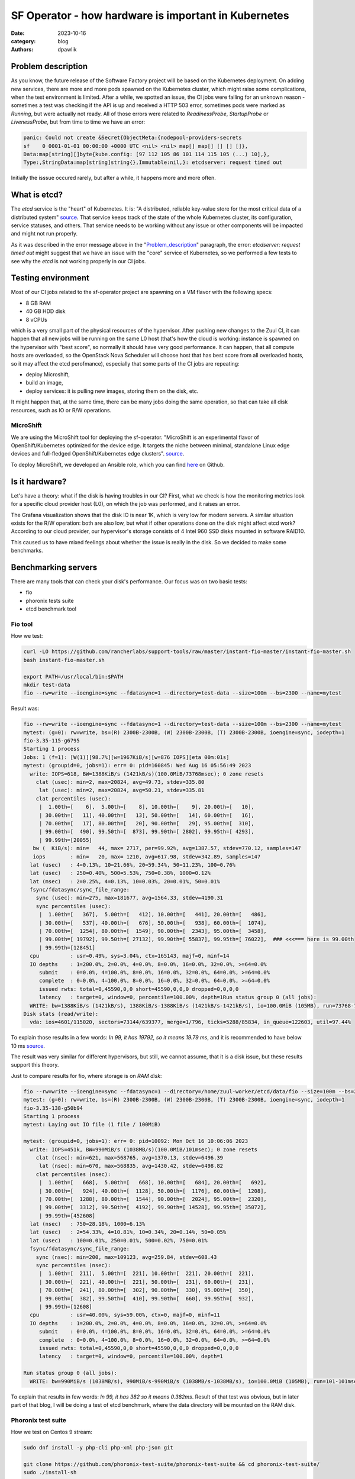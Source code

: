 SF Operator - how hardware is important in Kubernetes
#####################################################

:date: 2023-10-16
:category: blog
:authors: dpawlik

.. _Problem_description:

Problem description
===================

As you know, the future release of the Software Factory project will be based on the
Kubernetes deployment. On adding new services, there are more and more pods
spawned on the Kubernetes cluster, which might raise some complications, when
the test environment is limited.
After a while, we spotted an issue, the CI jobs were failing for an unknown
reason - sometimes a test was checking if the API is up and received a HTTP 503 error,
sometimes pods were marked as `Running`, but were actually not ready. All of those
errors were related to `ReadinessProbe`, `StartupProbe` or `LivenessProbe`,
but from time to time we have an error:

.. code-block:: shell

   panic: Could not create &Secret{ObjectMeta:{nodepool-providers-secrets
   sf    0 0001-01-01 00:00:00 +0000 UTC <nil> <nil> map[] map[] [] [] []},
   Data:map[string][]byte{kube.config: [97 112 105 86 101 114 115 105 (...) 10],},
   Type:,StringData:map[string]string{},Immutable:nil,}: etcdserver: request timed out

Initially the isssue occured rarely, but after a while, it happens more and more
often.

What is etcd?
=============

The `etcd` service is the "heart" of Kubernetes. It is: "A distributed,
reliable key-value store for the most critical data of a distributed system" `source <https://etcd.io/>`__.
That service keeps track of the state of the whole Kubernetes cluster, its configuration,
service statuses, and others. That service needs to be working without any
issue or other components will be impacted and might not run properly.

As it was described in the error message above in the "Problem_description_" paragraph,
the error: `etcdserver: request timed out` might suggest that we have an issue
with the "core" service of Kubernetes, so we performed a few tests to see why the
`etcd` is not working properly in our CI jobs.

Testing environment
===================

Most of our CI jobs related to the sf-operator project are spawning on a VM
flavor with the following specs:

* 8 GB RAM
* 40 GB HDD disk
* 8 vCPUs

which is a very small part of the physical resources of the hypervisor.
After pushing new changes to the Zuul CI, it can happen that all new jobs will
be running on the same L0 host (that's how the cloud is working: instance
is spawned on the hypervisor with "best score", so normally it should have
very good performance. It can happen, that all compute hosts are overloaded,
so the OpenStack Nova Scheduler will choose host that has best score from
all overloaded hosts, so it may affect the etcd perofmance), especially that
some parts of the CI jobs are repeating:

* deploy Microshift,
* build an image,
* deploy services: it is pulling new images, storing them on the disk, etc.

It might happen that, at the same time, there can be many jobs doing the same operation, so
that can take all disk resources, such as IO or R/W operations.

MicroShift
----------

We are using the MicroShift tool for deploying the sf-operator. "MicroShift
is an experimental flavor of OpenShift/Kubernetes optimized for the device edge.
It targets the niche between minimal, standalone Linux edge devices and
full-fledged OpenShift/Kubernetes edge clusters". `source <https://next.redhat.com/project/microshift/>`__.

To deploy MicroShift, we developed an Ansible role, which you can find
`here <https://github.com/openstack-k8s-operators/ansible-microshift-role>`__ on Github.

Is it hardware?
===============

Let's have a theory: what if the disk is having troubles in our CI?
First, what we check is how the monitoring metrics look for a specific cloud
provider host (L0), on which the job was performed, and it raises an error.

.. image:: images/etcd/grafana.jpg
   :alt: diskUsage

The Grafana visualization shows that the disk IO is near 1K, which is very
low for modern servers. A similar situation exists for the R/W operation: both are
also low, but what if other operations done on the disk might affect etcd work?
According to our cloud provider, our hypervisor's storage consists
of 4 Intel 960 SSD disks mounted in software RAID10.

This caused us to have mixed feelings about whether the issue is really in the disk.
So we decided to make some benchmarks.

Benchmarking servers
====================

There are many tools that can check your disk's performance. Our focus was on
two basic tests:

* fio
* phoronix tests suite
* etcd benchmark tool

Fio tool
--------

How we test:

.. code-block:: shell

   curl -LO https://github.com/rancherlabs/support-tools/raw/master/instant-fio-master/instant-fio-master.sh
   bash instant-fio-master.sh

   export PATH=/usr/local/bin:$PATH
   mkdir test-data
   fio --rw=write --ioengine=sync --fdatasync=1 --directory=test-data --size=100m --bs=2300 --name=mytest

Result was:

.. code-block:: shell

   fio --rw=write --ioengine=sync --fdatasync=1 --directory=test-data --size=100m --bs=2300 --name=mytest
   mytest: (g=0): rw=write, bs=(R) 2300B-2300B, (W) 2300B-2300B, (T) 2300B-2300B, ioengine=sync, iodepth=1
   fio-3.35-115-g6795
   Starting 1 process
   Jobs: 1 (f=1): [W(1)][98.7%][w=1967KiB/s][w=876 IOPS][eta 00m:01s]
   mytest: (groupid=0, jobs=1): err= 0: pid=160845: Wed Aug 16 05:56:49 2023
     write: IOPS=618, BW=1388KiB/s (1421kB/s)(100.0MiB/73768msec); 0 zone resets
       clat (usec): min=2, max=20824, avg=49.73, stdev=335.80
        lat (usec): min=2, max=20824, avg=50.21, stdev=335.81
       clat percentiles (usec):
        |  1.00th=[    6],  5.00th=[    8], 10.00th=[    9], 20.00th=[   10],
        | 30.00th=[   11], 40.00th=[   13], 50.00th=[   14], 60.00th=[   16],
        | 70.00th=[   17], 80.00th=[   20], 90.00th=[   29], 95.00th=[  310],
        | 99.00th=[  490], 99.50th=[  873], 99.90th=[ 2802], 99.95th=[ 4293],
        | 99.99th=[20055]
      bw (  KiB/s): min=   44, max= 2717, per=99.92%, avg=1387.57, stdev=770.12, samples=147
      iops        : min=   20, max= 1210, avg=617.98, stdev=342.89, samples=147
     lat (usec)   : 4=0.13%, 10=21.66%, 20=59.34%, 50=11.23%, 100=0.76%
     lat (usec)   : 250=0.40%, 500=5.53%, 750=0.38%, 1000=0.12%
     lat (msec)   : 2=0.25%, 4=0.13%, 10=0.03%, 20=0.01%, 50=0.01%
     fsync/fdatasync/sync_file_range:
       sync (usec): min=275, max=181677, avg=1564.33, stdev=4190.31
       sync percentiles (usec):
        |  1.00th=[   367],  5.00th=[   412], 10.00th=[   441], 20.00th=[   486],
        | 30.00th=[   537], 40.00th=[   676], 50.00th=[   938], 60.00th=[  1074],
        | 70.00th=[  1254], 80.00th=[  1549], 90.00th=[  2343], 95.00th=[  3458],
        | 99.00th=[ 19792], 99.50th=[ 27132], 99.90th=[ 55837], 99.95th=[ 76022],  ### <<<=== here is 99.00th
        | 99.99th=[128451]
     cpu          : usr=0.49%, sys=3.04%, ctx=165143, majf=0, minf=14
     IO depths    : 1=200.0%, 2=0.0%, 4=0.0%, 8=0.0%, 16=0.0%, 32=0.0%, >=64=0.0%
        submit    : 0=0.0%, 4=100.0%, 8=0.0%, 16=0.0%, 32=0.0%, 64=0.0%, >=64=0.0%
        complete  : 0=0.0%, 4=100.0%, 8=0.0%, 16=0.0%, 32=0.0%, 64=0.0%, >=64=0.0%
        issued rwts: total=0,45590,0,0 short=45590,0,0,0 dropped=0,0,0,0
        latency   : target=0, window=0, percentile=100.00%, depth=1Run status group 0 (all jobs):
     WRITE: bw=1388KiB/s (1421kB/s), 1388KiB/s-1388KiB/s (1421kB/s-1421kB/s), io=100.0MiB (105MB), run=73768-73768msec
   Disk stats (read/write):
     vda: ios=4601/115020, sectors=73144/639377, merge=1/796, ticks=5288/85834, in_queue=122603, util=97.44%

To explain those results in a few words: `In 99, it has 19792, so it means 19.79 ms`,
and it is recommended to have below 10 ms `source <https://etcd.io/docs/v3.5/op-guide/hardware/#disks>`__.

The result was very similar for different hypervisors, but still, we cannot assume,
that it is a disk issue, but these results support this theory.

Just to compare results for fio, where storage is on *RAM disk*:

.. code-block:: shell

   fio --rw=write --ioengine=sync --fdatasync=1 --directory=/home/zuul-worker/etcd/data/fio --size=100m --bs=2300 --name=mytest
   mytest: (g=0): rw=write, bs=(R) 2300B-2300B, (W) 2300B-2300B, (T) 2300B-2300B, ioengine=sync, iodepth=1
   fio-3.35-138-g50b94
   Starting 1 process
   mytest: Laying out IO file (1 file / 100MiB)

   mytest: (groupid=0, jobs=1): err= 0: pid=10092: Mon Oct 16 10:06:06 2023
     write: IOPS=451k, BW=990MiB/s (1038MB/s)(100.0MiB/101msec); 0 zone resets
       clat (nsec): min=621, max=568765, avg=1370.13, stdev=6496.39
        lat (nsec): min=670, max=568835, avg=1430.42, stdev=6498.82
       clat percentiles (nsec):
        |  1.00th=[   668],  5.00th=[   668], 10.00th=[   684], 20.00th=[   692],
        | 30.00th=[   924], 40.00th=[  1128], 50.00th=[  1176], 60.00th=[  1208],
        | 70.00th=[  1288], 80.00th=[  1544], 90.00th=[  2024], 95.00th=[  2320],
        | 99.00th=[  3312], 99.50th=[  4192], 99.90th=[ 14528], 99.95th=[ 35072],
        | 99.99th=[452608]
     lat (nsec)   : 750=28.18%, 1000=6.13%
     lat (usec)   : 2=54.33%, 4=10.81%, 10=0.34%, 20=0.14%, 50=0.05%
     lat (usec)   : 100=0.01%, 250=0.01%, 500=0.02%, 750=0.01%
     fsync/fdatasync/sync_file_range:
       sync (nsec): min=200, max=109123, avg=259.84, stdev=608.43
       sync percentiles (nsec):
        |  1.00th=[  211],  5.00th=[  221], 10.00th=[  221], 20.00th=[  221],
        | 30.00th=[  221], 40.00th=[  221], 50.00th=[  231], 60.00th=[  231],
        | 70.00th=[  241], 80.00th=[  302], 90.00th=[  330], 95.00th=[  350],
        | 99.00th=[  382], 99.50th=[  410], 99.90th=[  660], 99.95th=[  932],
        | 99.99th=[12608]
     cpu          : usr=40.00%, sys=59.00%, ctx=0, majf=0, minf=11
     IO depths    : 1=200.0%, 2=0.0%, 4=0.0%, 8=0.0%, 16=0.0%, 32=0.0%, >=64=0.0%
        submit    : 0=0.0%, 4=100.0%, 8=0.0%, 16=0.0%, 32=0.0%, 64=0.0%, >=64=0.0%
        complete  : 0=0.0%, 4=100.0%, 8=0.0%, 16=0.0%, 32=0.0%, 64=0.0%, >=64=0.0%
        issued rwts: total=0,45590,0,0 short=45590,0,0,0 dropped=0,0,0,0
        latency   : target=0, window=0, percentile=100.00%, depth=1

   Run status group 0 (all jobs):
     WRITE: bw=990MiB/s (1038MB/s), 990MiB/s-990MiB/s (1038MB/s-1038MB/s), io=100.0MiB (105MB), run=101-101msec

To explain that results in few words: `In 99, it has 382 so it means 0.382ms`.
Result of that test was obvious, but in later part of that blog, I will be
doing a test of etcd benchmark, where the data directory will be mounted
on the RAM disk.

Phoronix test suite
-------------------

How we test on Centos 9 stream:

.. code-block:: shell

   sudo dnf install -y php-cli php-xml php-json git

   git clone https://github.com/phoronix-test-suite/phoronix-test-suite && cd phoronix-test-suite/
   sudo ./install-sh

   sudo phoronix-test-suite run pts/etcd

We will not go into details here, but the results showed operational values
that were much below expected values and didn't match minimal requirements
for the etcd service.
Whole results you can find `here <https://openbenchmarking.org/result/2308286-NE-ALL32952239>`__.

Etcd benchmark tool
-------------------

The same benchmark is done in the Phoronix test suite, but the below playbook will just
run single tests, and it might be helpful for those who don't want to use
many scenarios, as the Phoronix test suite does.

To visualize the difference between etcd on RAM disk and on the SSD disk,
I will run the etcd `benchmark <https://etcd.io/docs/v3.5/op-guide/performance/>`__ tool,
by using the simple Ansible playbook:

* benchmark.yaml file

.. code-block:: yaml

   - name: Benchmark etcd
     hosts: somehost.dev
     vars:
       etcd_ramdisk: true
       ramdisk_size: 4096m
       ramdisk_path: "~{{ ansible_user | default(ansible_user_id) }}/etcd/data"
       etcd_version: 3.4.27
     tasks:
       - name: Install required packages
         become: true
         ansible.builtin.package:
           name: golang

       ### RAMDISK
       - name: Configure RAMDISK for etcd
         when: etcd_ramdisk
         block:
           - name: Create directory for etcd
             become: true
             ansible.builtin.file:
               path: "{{ ramdisk_path }}"
               state: directory
               mode: 0700
               owner: "{{ ansible_user | default(ansible_user_id) }}"
               group: "{{ ansible_user | default(ansible_user_id) }}"

           - name: Mount ramdisk
             become: true
             ansible.posix.mount:
               src: tmpfs
               name: "{{ ramdisk_path }}"
               fstype: tmpfs
               state: mounted
               opts: "defaults,size={{ ramdisk_size }}"

           - name: Set proper permissions after mount
             become: true
             ansible.builtin.file:
               path: "{{ ramdisk_path }}"
               state: directory
               mode: 0700
               owner: "{{ ansible_user | default(ansible_user_id) }}"
               group: "{{ ansible_user | default(ansible_user_id) }}"

           - name: Set proper SELinux context
             become: true
             ansible.builtin.command: restorecon -F {{ ramdisk_path }}

       - name: Create directory for etcd
         ansible.builtin.file:
           path: ~/etcd
           state: directory

       - name: Download etcd
         ansible.builtin.get_url:
           url: https://github.com/etcd-io/etcd/releases/download/v{{ etcd_version }}/etcd-v{{ etcd_version }}-linux-amd64.tar.gz
           dest: /tmp/
           mode: "0644"

       - name: Unarchive etcd
         ansible.builtin.unarchive:
           src: "/tmp/etcd-v{{ etcd_version }}-linux-amd64.tar.gz"
           dest: ~/etcd
           remote_src: true
           extra_opts:
             - "--strip-components=1"

       - name: Check if etcd is not already running
         ansible.builtin.wait_for:
           host: 127.0.0.1
           port: 2379
           state: started
           delay: 0
           timeout: 5
         ignore_errors: true
         register: _etcd_running

       - name: Start etcd as subprocess
         when: "'failed' in _etcd_running and _etcd_running.failed"
         ansible.builtin.shell: >
           ~/etcd/etcd
           --snapshot-count=5000
           --auto-compaction-retention=10
           --auto-compaction-mode=revision
           --data-dir {{ ramdisk_path }}
           &> ~/etcd.log
         async: 7200
         poll: 0

       - name: Clone etcd repo
         ansible.builtin.git:
           repo: https://github.com/etcd-io/etcd
           dest: ~/etcd-repo
           version: "v{{ etcd_version }}"

       - name: Install benchmark
         ansible.builtin.shell: |
           go install -v ./tools/benchmark
         args:
           chdir: ~/etcd-repo

       # https://github.com/phoronix-test-suite/phoronix-test-suite/blob/master/ob-cache/test-profiles/pts/etcd-1.0.0/test-definition.xml
       - name: Run benchmark
         ansible.builtin.shell: >
           ~/go/bin/benchmark
           --endpoints=127.0.0.1:2379
           --target-leader
           --conns=100
           --clients=100
           put
           --key-size=8
           --sequential-keys
           --total=4000000
           --val-size=256
           &> ~/benchmark.log
         args:
           chdir: ~/etcd-repo

* inventory file

.. code-block:: shell

   cat << EOF > inventory.yaml
   ---
   all:
     vars:
       blablabla: true
     hosts:
       somehost.dev
         ansible_port: 22
         ansible_host: myipaddress
         ansible_user: centos

and then Ansible execution looks like:

.. code-block:: shell

   ansible-playbook -i inventory.yaml benchmark.yaml

Results on ramdisk
~~~~~~~~~~~~~~~~~~

.. code-block:: shell

   4000000 / 4000000  100.00% 2m14ss

   Summary:
     Total:        134.9707 secs.
     Slowest:      0.0322 secs.
     Fastest:      0.0002 secs.
     Average:      0.0032 secs.
     Stddev:       0.0015 secs.
     Requests/sec: 29636.0538

   Response time histogram:
     0.0002 [1]    |
     0.0034 [2465154]      |∎∎∎∎∎∎∎∎∎∎∎∎∎∎∎∎∎∎∎∎∎∎∎∎∎∎∎∎∎∎∎∎∎∎∎∎∎∎∎∎
     0.0066 [1405963]      |∎∎∎∎∎∎∎∎∎∎∎∎∎∎∎∎∎∎∎∎∎∎
     0.0098 [109453]       |∎
     0.0130 [16145]        |
     0.0162 [2288] |
     0.0194 [535]  |
     0.0226 [279]  |
     0.0258 [145]  |
     0.0290 [31]   |
     0.0322 [6]    |

   Latency distribution:
     10% in 0.0018 secs.
     25% in 0.0023 secs.
     50% in 0.0030 secs.
     75% in 0.0039 secs.
     90% in 0.0049 secs.
     95% in 0.0058 secs.
     99% in 0.0087 secs.
     99.9% in 0.0126 secs.

Results on disk
~~~~~~~~~~~~~~~

.. code-block:: shell

   4000000 / 4000000  100.00% 4m14ss

   Summary:
     Total:        254.7063 secs.
     Slowest:      0.2208 secs.
     Fastest:      0.0007 secs.
     Average:      0.0063 secs.
     Stddev:       0.0053 secs.
     Requests/sec: 15704.3628

   Response time histogram:
     0.0007 [1]    |
     0.0227 [3964476]      |∎∎∎∎∎∎∎∎∎∎∎∎∎∎∎∎∎∎∎∎∎∎∎∎∎∎∎∎∎∎∎∎∎∎∎∎∎∎∎∎
     0.0447 [23334]        |
     0.0667 [6676] |
     0.0887 [2932] |
     0.1108 [782]  |
     0.1328 [639]  |
     0.1548 [259]  |
     0.1768 [672]  |
     0.1988 [178]  |
     0.2208 [51]   |

   Latency distribution:
     10% in 0.0038 secs.
     25% in 0.0045 secs.
     50% in 0.0055 secs.
     75% in 0.0068 secs.
     90% in 0.0090 secs.
     95% in 0.0109 secs.
     99% in 0.0211 secs.
     99.9% in 0.0753 secs.

How to handle such issues
=========================

To handle that problem, we decided to do two things at the same time, especially
for the CI tests, which are:

* check if moving etcd to the ramdisk will help
* improve sf-operator, to retry updating the object when it causes an error

Moving etcd to the ramdisk
--------------------------

As it was mentioned, we are using a MicroShift for deploying Kubernetes.
environment. With that `commit <https://github.com/openstack-k8s-operators/ansible-microshift-role/pull/41>`__,
we added a feature to put the etcd on the ramdisk.
We did not perform any tests to see if the result would be better, but we did not
saw any error related to the etcd anymore.

Hypervisor stats
----------------

We have done an experiment to see how the hypervisor (L0 host) stats look
like with etcd on the disk and on ramdisk.

NOTE:
It was very difficult to provide good, equal visualization for both
environments (ramdisk and disk), because as an OpenStack user, we were
not able to block or disable host for future spawning of new instances there.
It means that during the tests, it might be a situation where there were few
other instances on the same host, which might use a disk.

on ramdisk - job has started 6:46 UTC / 8:46 CEST
~~~~~~~~~~~~~~~~~~~~~~~~~~~~~~~~~~~~~~~~~~~~~~~~~

There are only 2 instances spawned on same host

.. image:: images/etcd/ramdisk/1.jpg
   :alt: instancesCount

CPU usage - ramdisk
^^^^^^^^^^^^^^^^^^^

.. image:: images/etcd/ramdisk/2.jpg
   :alt: cpuUsage

Disk usage - ramdisk
^^^^^^^^^^^^^^^^^^^^

.. image:: images/etcd/ramdisk/3.jpg
   :alt: diskUsage

Alternative visualizations for CPU - ramdisk
^^^^^^^^^^^^^^^^^^^^^^^^^^^^^^^^^^^^^^^^^^^^

.. image:: images/etcd/ramdisk/4.jpg
   :alt: cpuUsageAlt

Alternative visualization for disk - ramdisk
^^^^^^^^^^^^^^^^^^^^^^^^^^^^^^^^^^^^^^^^^^^^

.. image:: images/etcd/ramdisk/5.jpg
   :alt: diskUsageAlt

and

.. image:: images/etcd/ramdisk/6.jpg
   :alt: diskUsageAlt2

2. on disk - job has started 6:18 UTC / 8:18 CEST
~~~~~~~~~~~~~~~~~~~~~~~~~~~~~~~~~~~~~~~~~~~~~~~~~

There are 3 instances spawned on same host. There were also one more
VM, but it should not affect in tests results.

CPU usage - disk
^^^^^^^^^^^^^^^^

.. image:: images/etcd/disk/1.jpg
   :alt: cpuUsage

Disk usage - disk
^^^^^^^^^^^^^^^^^

.. image:: images/etcd/disk/2.jpg
   :alt: diskUsage

Alternative visualizations for CPU - disk
^^^^^^^^^^^^^^^^^^^^^^^^^^^^^^^^^^^^^^^^^

.. image:: images/etcd/disk/3.jpg
   :alt: cpuUsageAlt

Alternative visualization for disk - disk
^^^^^^^^^^^^^^^^^^^^^^^^^^^^^^^^^^^^^^^^^

.. image:: images/etcd/disk/4.jpg
   :alt: diskUsageAlt

and

.. image:: images/etcd/disk/5.jpg
   :alt: diskUsageAlt2

Improvements in sf-operator
---------------------------

The main issue while running the reconcile loop was that the object should be
updated, but it was not because of the high etcd (storage) utilization.

More about that issue will be explained in the next blog post.
